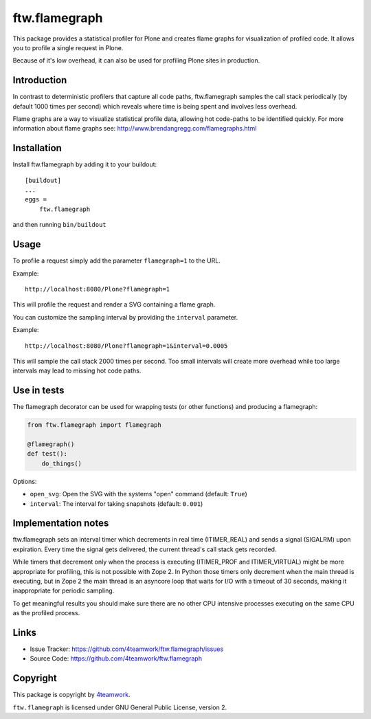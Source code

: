 ==============================================================================
ftw.flamegraph
==============================================================================

This package provides a statistical profiler for Plone and creates flame graphs
for visualization of profiled code. It allows you to profile a single request
in Plone.

Because of it's low overhead, it can also be used for profiling Plone sites in
production.


Introduction
------------

In contrast to deterministic profilers that capture all code paths, ftw.flamegraph
samples the call stack periodically (by default 1000 times per second) which
reveals where time is being spent and involves less overhead.

Flame graphs are a way to visualize statistical profile data, allowing hot code-paths
to be identified quickly. For more information about flame graphs see:
http://www.brendangregg.com/flamegraphs.html


Installation
------------

Install ftw.flamegraph by adding it to your buildout::

    [buildout]
    ...
    eggs =
        ftw.flamegraph


and then running ``bin/buildout``


Usage
-----

To profile a request simply add the parameter ``flamegraph=1`` to the URL.

Example::

 http://localhost:8080/Plone?flamegraph=1

This will profile the request and render a SVG containing a flame graph.

You can customize the sampling interval by providing the ``interval`` parameter.

Example::

 http://localhost:8080/Plone?flamegraph=1&interval=0.0005

This will sample the call stack 2000 times per second. Too small intervals will
create more overhead while too large intervals may lead to missing hot code paths.


Use in tests
------------

The flamegraph decorator can be used for wrapping tests (or other functions) and
producing a flamegraph:

.. code:: python

    from ftw.flamegraph import flamegraph

    @flamegraph()
    def test():
        do_things()


Options:

- ``open_svg``: Open the SVG with the systems "open" command (default: ``True``)
- ``interval``: The interval for taking snapshots (default: ``0.001``)



Implementation notes
--------------------

ftw.flamegraph sets an interval timer which decrements in real time (ITIMER_REAL)
and sends a signal (SIGALRM) upon expiration. Every time the signal gets delivered,
the current thread's call stack gets recorded.

While timers that decrement only when the process is executing (ITIMER_PROF and
ITIMER_VIRTUAL) might be more appropriate for profiling, this is not possible with
Zope 2. In Python those timers only decrement when the main thread is
executing, but in Zope 2 the main thread is an asyncore loop that waits for I/O
with a timeout of 30 seconds, making it inappropriate for periodic sampling.

To get meaningful results you should make sure there are no other CPU intensive
processes executing on the same CPU as the profiled process.


Links
-----

- Issue Tracker: https://github.com/4teamwork/ftw.flamegraph/issues
- Source Code: https://github.com/4teamwork/ftw.flamegraph


Copyright
---------

This package is copyright by `4teamwork <http://www.4teamwork.ch/>`_.

``ftw.flamegraph`` is licensed under GNU General Public License, version 2.
